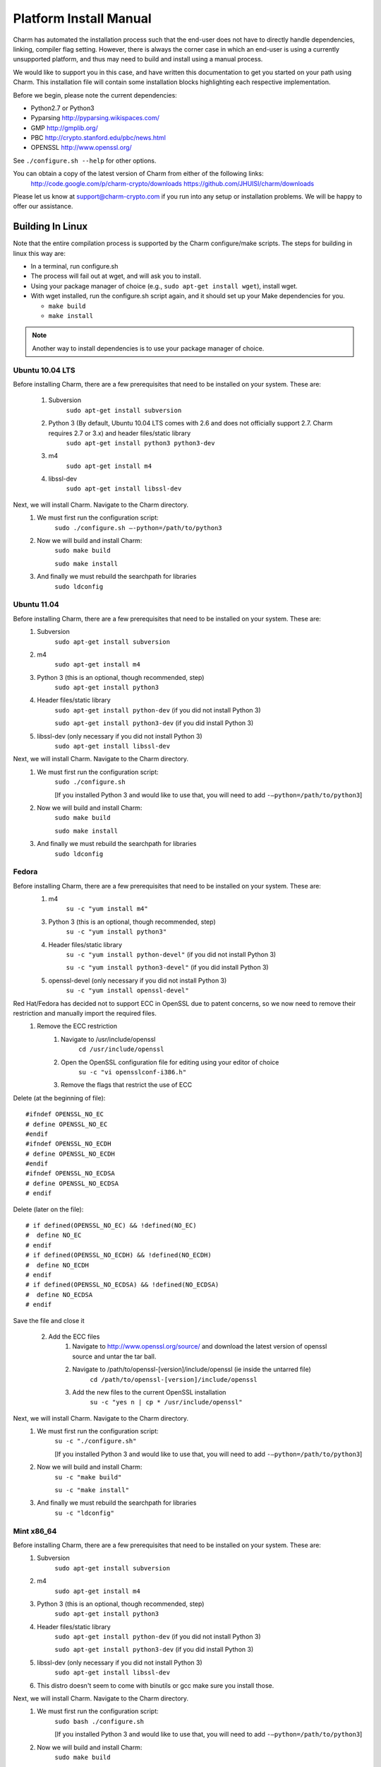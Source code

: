 .. _platform-install-manual:

Platform Install Manual 
===========================================

Charm has automated the installation process such that the end-user
does not have to directly handle dependencies, linking, compiler flag setting.
However, there is always the corner case in which an end-user is using a currently
unsupported platform, and thus may need to build and install using a manual process.

We would like to support you in this case, and have written this documentation to get
you started on your path using Charm.  This installation file will contain some
installation blocks highlighting each respective implementation.

Before we begin, please note the current dependencies:

- Python2.7 or Python3

- Pyparsing http://pyparsing.wikispaces.com/

- GMP http://gmplib.org/ 

- PBC http://crypto.stanford.edu/pbc/news.html

- OPENSSL http://www.openssl.org/

See ``./configure.sh --help`` for other options.

You can obtain a copy of the latest version of Charm from either of the following links:
        http://code.google.com/p/charm-crypto/downloads
	https://github.com/JHUISI/charm/downloads

Please let us know at support@charm-crypto.com if you run into any setup or installation problems. We will be happy to offer our assistance.

Building In Linux
^^^^^^^^^^^^^^^^^^^^^^^^^^^^^^^^^^^^^^^^^^

Note that the entire compilation process is supported by the Charm configure/make scripts.
The steps for building in linux this way are:

- In a terminal, run configure.sh

- The process will fail out at wget, and will ask you to install.

- Using your package manager of choice (e.g., ``sudo apt-get install wget``), install wget.

- With wget installed, run the configure.sh script again, and it should set up your Make dependencies for you.

  - ``make build``

  - ``make install``

.. note::
	Another way to install dependencies is to use your package manager of choice.

Ubuntu 10.04 LTS
------------------------------------------

Before installing Charm, there are a few prerequisites that need to be installed on your system. These are:

        1. Subversion
                ``sudo apt-get install subversion``
        2. Python 3 (By default, Ubuntu 10.04 LTS comes with 2.6 and does not officially support 2.7. Charm requires 2.7 or 3.x) and header files/static library
                ``sudo apt-get install python3 python3-dev``
        3. m4
                ``sudo apt-get install m4``
        4. libssl-dev
                ``sudo apt-get install libssl-dev``

Next, we will install Charm. Navigate to the Charm directory.
        1. We must first run the configuration script:
                ``sudo ./configure.sh –-python=/path/to/python3``
        2. Now we will build and install Charm:
                ``sudo make build``

                ``sudo make install``
        3. And finally we must rebuild the searchpath for libraries
                ``sudo ldconfig``

Ubuntu 11.04
----------------------------------

Before installing Charm, there are a few prerequisites that need to be installed on your system. These are:
        1. Subversion
                ``sudo apt-get install subversion``
        2. m4
                ``sudo apt-get install m4``
        3. Python 3 (this is an optional, though recommended, step)
                ``sudo apt-get install python3``
        4. Header files/static library
                ``sudo apt-get install python-dev`` (if you did not install Python 3)

                ``sudo apt-get install python3-dev`` (if you did install Python 3)
        5. libssl-dev (only necessary if you did not install Python 3)
                ``sudo apt-get install libssl-dev``

Next, we will install Charm. Navigate to the Charm directory.
        1. We must first run the configuration script:
                ``sudo ./configure.sh``

                [If you installed Python 3 and would like to use that, you will need to add ``-–python=/path/to/python3``]

        2. Now we will build and install Charm:
                ``sudo make build``

                ``sudo make install``

        3. And finally we must rebuild the searchpath for libraries
                ``sudo ldconfig``

Fedora
------------------------------------

Before installing Charm, there are a few prerequisites that need to be installed on your system. These are:
        1. m4
                ``su -c "yum install m4"``

        3. Python 3 (this is an optional, though recommended, step)
                ``su -c "yum install python3"``

        4. Header files/static library
                ``su -c "yum install python-devel"`` (if you did not install Python 3)

                ``su -c "yum install python3-devel"`` (if you did install Python 3)

        5. openssl-devel (only necessary if you did not install Python 3)
                ``su -c "yum install openssl-devel"``

Red Hat/Fedora has decided not to support ECC in OpenSSL due to patent concerns, so we now need to remove their restriction and manually import the required files.
        1. Remove the ECC restriction
                1. Navigate to /usr/include/openssl
                        ``cd /usr/include/openssl``
                2. Open the OpenSSL configuration file for editing using your editor of choice
                        ``su -c "vi opensslconf-i386.h"``
                3. Remove the flags that restrict the use of ECC

Delete (at the beginning of file):
::

	#ifndef OPENSSL_NO_EC
 	# define OPENSSL_NO_EC
     	#endif
    	#ifndef OPENSSL_NO_ECDH
      	# define OPENSSL_NO_ECDH
     	#endif
  	#ifndef OPENSSL_NO_ECDSA
  	# define OPENSSL_NO_ECDSA
	# endif

Delete (later on the file):
::

	# if defined(OPENSSL_NO_EC) && !defined(NO_EC)
	#  define NO_EC
	# endif
	# if defined(OPENSSL_NO_ECDH) && !defined(NO_ECDH)
	#  define NO_ECDH
	# endif
	# if defined(OPENSSL_NO_ECDSA) && !defined(NO_ECDSA)
	#  define NO_ECDSA
	# endif

Save the file and close it

        2. Add the ECC files
                1. Navigate to http://www.openssl.org/source/ and download the latest version of openssl source and untar the tar ball.
                2. Navigate to /path/to/openssl-[version]/include/openssl (ie inside the untarred file)
                        ``cd /path/to/openssl-[version]/include/openssl``

                3. Add the new files to the current OpenSSL installation
                        ``su -c "yes n | cp * /usr/include/openssl"``

Next, we will install Charm. Navigate to the Charm directory.
        1. We must first run the configuration script:
                ``su -c "./configure.sh"``

                [If you installed Python 3 and would like to use that, you will need to add ``-–python=/path/to/python3``]

        2. Now we will build and install Charm:
                ``su -c "make build"``

                ``su -c "make install"``

        3. And finally we must rebuild the searchpath for libraries
                ``su -c "ldconfig"``

Mint x86_64
--------------------------------------

Before installing Charm, there are a few prerequisites that need to be installed on your system. These are:
        1. Subversion
                ``sudo apt-get install subversion``
        2. m4
                ``sudo apt-get install m4``
        3. Python 3 (this is an optional, though recommended, step)
                ``sudo apt-get install python3``
        4. Header files/static library
                ``sudo apt-get install python-dev`` (if you did not install Python 3)

                ``sudo apt-get install python3-dev`` (if you did install Python 3)

        5. libssl-dev (only necessary if you did not install Python 3)
                ``sudo apt-get install libssl-dev``

        6. This distro doesn't seem to come with binutils or gcc make sure you install those.

Next, we will install Charm. Navigate to the Charm directory.
        1. We must first run the configuration script:
                ``sudo bash ./configure.sh``                

                [If you installed Python 3 and would like to use that, you will need to add ``-–python=/path/to/python3``]

        2. Now we will build and install Charm:
                ``sudo make build``

                ``sudo make install``
        3. And finally we must rebuild the searchpath for libraries
                ``sudo ldconfig``

.. note::
	Bash to avoid unexpected operator error.

Building in Windows
^^^^^^^^^^^^^^^^^^^^^^^^^^^^^^^^^^^^^^^^^

Note that the entire compilation process is now supported by the Charm configure/make scripts. The steps for building in mingw32 this way are:
        1. Download the latest source version of openssl.
        2. Run MinGW Shell.
    	3. Extract openssl, configure and install as shown below.
	4. Extract Charm, and navigate to the top directory.
        5. Run configure.sh as shown below.
        6. The process will fail out at wget, and open Internet Explorer to the wget download page.
        7. Install wget, and set it's bin directory on your PATH.  To do this, right-click My Computer, Select Properties, Select Advanced System Settings, Select Advanced, Select Environment Variables, and than PATH.  Scroll to the end, and enter a ; followed by the absolute path to the bin directory (e.g., ``C:\Program Files\etc``).
        8. With wget installed, run the configure.sh script again, and it should set up your make dependencies for you.
    	    ``Make build``

            ``Make install``

.. note::
	Another way to install dependencies is to follow the Windows blocks below.


MinGW32
----------------------------------

Let's first build our dependencies with the following scripts:

To build the GMP library:
::

        ./configure --prefix=/mingw --disable-static --enable-shared
        make
        make install


To build the openssl library:
::

        ./config --openssldir=/mingw --shared # This gets us around installing perl.
        make
        make install

To build the PBC library:
::

        ./configure --prefix=/mingw --disable-static --enable-shared
        make
        make install


To build the Charm library:
::

        ./configure.sh --prefix=/mingw --python=/c/Python32/python.exe
	
Building in Mac OS X
^^^^^^^^^^^^^^^^^^^^^^^^^^^^^^^^^^^^^

Leopard v10.6
-------------------------------------
Note that the entire compilation process is supported by the Charm configure/make scripts. The steps for building in os x this way are:
    1. In a terminal, run ``configure.sh``
    2. Make sure you have ``wget`` installed otherwise this process may fail at the ``wget`` check, and will ask you to install.
    3. Using your package manager of choice (e.g., ``sudo port install wget``), install wget.
    4. With wget installed, run the ``configure.sh`` script again, and it should set up your make dependencies for you.
    5. The next steps may require super user privileges so prepend a ``sudo`` to each command:
		``make build`` 

       		``make install``

.. note::
	Another way to install dependencies is to use ``macports`` or ``fink``.


Lion v10.7
------------------------------------

In Lion, Apple has made the decision to deprecate the openssl library in favor of their Common-Crypto library implementation. As a result, you'll have to make some modifications to the library in order to use it with Charm. Please follow the steps below then proceed to install Charm:
    1. Edit the ``crypto.h`` header file at ``/usr/include/openssl/crypto.h``
    2. Add the following before the ``crypto.h`` header definition:

::

#pragma GCC diagnostic ignored "-Wdeprecated-declarations"
#ifndef HEADER_CRYPTO_H
#define HEADER_CRYPTO_H


    3. Next, we can install Charm. Run the configure script as before, but due to some changes in the default compiler installed we have provided a command line option to account for these changes:
		``./configure.sh --enable-darwin``
    
    4. The next steps may require super user privileges so prepend a ``sudo`` to each command:
      		``make build`` 

       		``make install``

